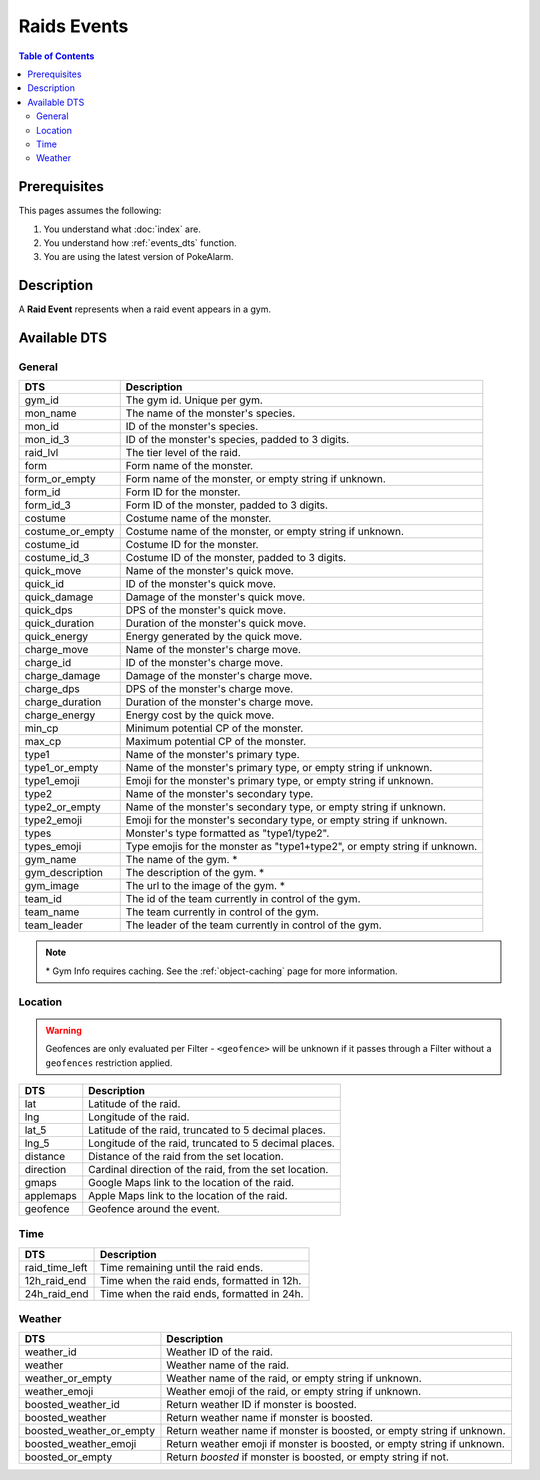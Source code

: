 Raids Events
=====================================

.. contents:: Table of Contents
   :depth: 2
   :local:


Prerequisites
-------------------------------------

This pages assumes the following:

1. You understand what :doc:`index` are.
2. You understand how :ref:`events_dts` function.
3. You are using the latest version of PokeAlarm.


Description
-------------------------------------

A **Raid Event** represents when a raid event appears in a gym.


Available DTS
-------------------------------------


General
~~~~~~~~~~~~~~~~~~~~~~~~~~~~~~~~~~~~~

================= =========================================================================
DTS               Description
================= =========================================================================
gym_id            The gym id. Unique per gym.
mon_name          The name of the monster's species.
mon_id            ID of the monster's species.
mon_id_3          ID of the monster's species, padded to 3 digits.
raid_lvl          The tier level of the raid.
form              Form name of the monster.
form_or_empty     Form name of the monster, or empty string if unknown.
form_id           Form ID for the monster.
form_id_3         Form ID of the monster, padded to 3 digits.
costume           Costume name of the monster.
costume_or_empty  Costume name of the monster, or empty string if unknown.
costume_id        Costume ID for the monster.
costume_id_3      Costume ID of the monster, padded to 3 digits.
quick_move        Name of the monster's quick move.
quick_id          ID of the monster's quick move.
quick_damage      Damage of the monster's quick move.
quick_dps         DPS of the monster's quick move.
quick_duration    Duration of the monster's quick move.
quick_energy      Energy generated by the quick move.
charge_move       Name of the monster's charge move.
charge_id         ID of the monster's charge move.
charge_damage     Damage of the monster's charge move.
charge_dps        DPS of the monster's charge move.
charge_duration   Duration of the monster's charge move.
charge_energy     Energy cost by the quick move.
min_cp            Minimum potential CP of the monster.
max_cp            Maximum potential CP of the monster.
type1             Name of the monster's primary type.
type1_or_empty    Name of the monster's primary type, or empty string if unknown.
type1_emoji       Emoji for the monster's primary type, or empty string if unknown.
type2             Name of the monster's secondary type.
type2_or_empty    Name of the monster's secondary type, or empty string if unknown.
type2_emoji       Emoji for the monster's secondary type, or empty string if unknown.
types             Monster's type formatted as "type1/type2".
types_emoji       Type emojis for the monster as "type1+type2", or empty string if unknown.
gym_name          The name of the gym. *
gym_description   The description of the gym. *
gym_image         The url to the image of the gym. *
team_id           The id of the team currently in control of the gym.
team_name         The team currently in control of the gym.
team_leader       The leader of the team currently in control of the gym.
================= =========================================================================

.. note::

  \* Gym Info requires caching. See the :ref:`object-caching`
  page for more information.


Location
~~~~~~~~~~~~~~~~~~~~~~~~~~~~~~~~~~~~~

.. warning::

    Geofences are only evaluated per Filter - ``<geofence>`` will be unknown if
    it passes through a Filter without a ``geofences`` restriction applied.

============= =======================================================
DTS           Description
============= =======================================================
lat           Latitude of the raid.
lng           Longitude of the raid.
lat_5         Latitude of the raid, truncated to 5 decimal places.
lng_5         Longitude of the raid, truncated to 5 decimal places.
distance      Distance of the raid from the set location.
direction     Cardinal direction of the raid, from the set location.
gmaps         Google Maps link to the location of the raid.
applemaps     Apple Maps link to the location of the raid.
geofence      Geofence around the event.
============= =======================================================


Time
~~~~~~~~~~~~~~~~~~~~~~~~~~~~~~~~~~~~~

================ ===============================================
DTS              Description
================ ===============================================
raid_time_left   Time remaining until the raid ends.
12h_raid_end     Time when the raid ends, formatted in 12h.
24h_raid_end     Time when the raid ends, formatted in 24h.
================ ===============================================


Weather
~~~~~~~~~~~~~~~~~~~~~~~~~~~~~~~~~~~~~

======================== =======================================================================
DTS                      Description
======================== =======================================================================
weather_id               Weather ID of the raid.
weather                  Weather name of the raid.
weather_or_empty         Weather name of the raid, or empty string if unknown.
weather_emoji            Weather emoji of the raid, or empty string if unknown.
boosted_weather_id       Return weather ID if monster is boosted.
boosted_weather          Return weather name if monster is boosted.
boosted_weather_or_empty Return weather name if monster is boosted, or empty string if unknown.
boosted_weather_emoji    Return weather emoji if monster is boosted, or empty string if unknown.
boosted_or_empty         Return `boosted` if monster is boosted, or empty string if not.
======================== =======================================================================
